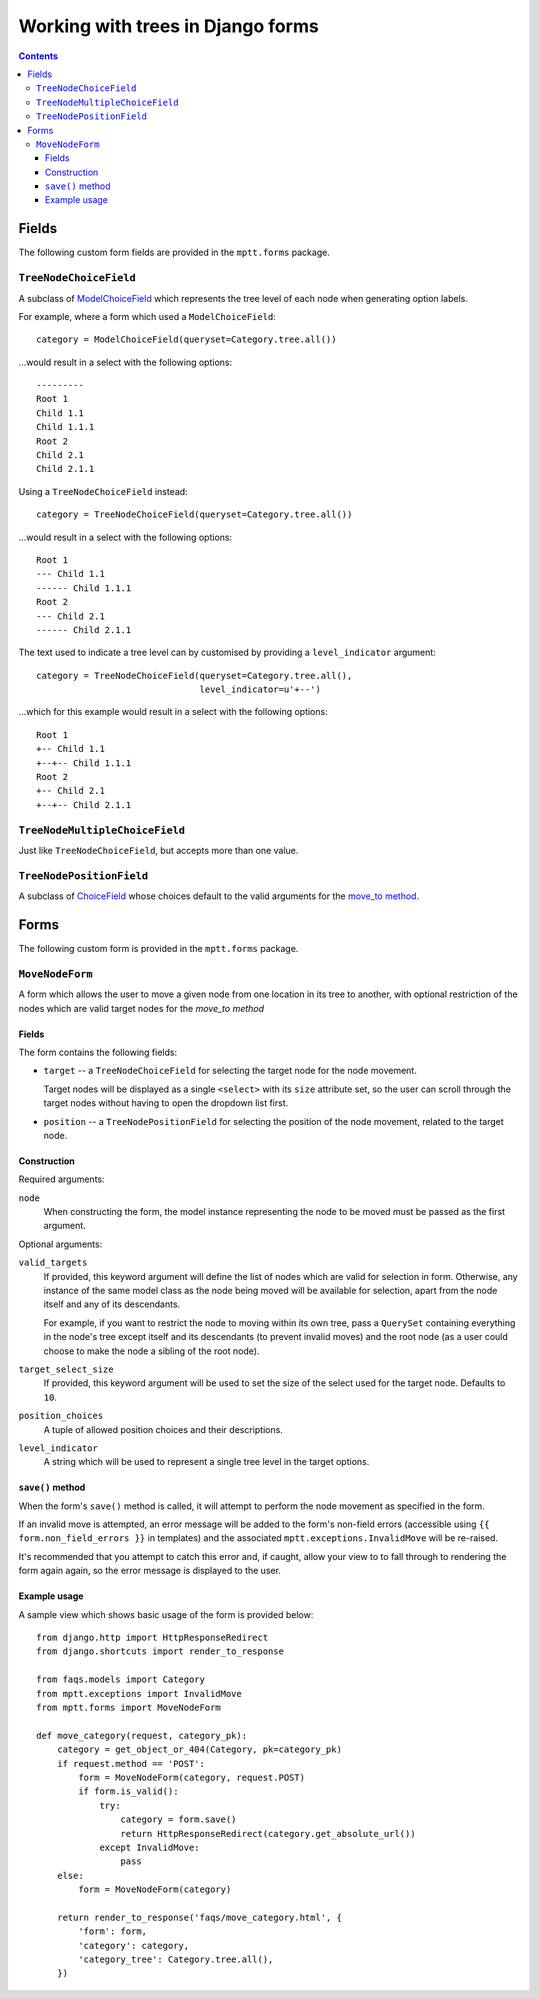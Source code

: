 ==================================
Working with trees in Django forms
==================================

.. contents::
   :depth: 3


Fields
======

The following custom form fields are provided in the ``mptt.forms``
package.

``TreeNodeChoiceField``
-----------------------

A subclass of `ModelChoiceField`_ which represents the tree level of
each node when generating option labels.

For example, where a form which used a ``ModelChoiceField``::

   category = ModelChoiceField(queryset=Category.tree.all())

...would result in a select with the following options::

   ---------
   Root 1
   Child 1.1
   Child 1.1.1
   Root 2
   Child 2.1
   Child 2.1.1

Using a ``TreeNodeChoiceField`` instead::

   category = TreeNodeChoiceField(queryset=Category.tree.all())

...would result in a select with the following options::

   Root 1
   --- Child 1.1
   ------ Child 1.1.1
   Root 2
   --- Child 2.1
   ------ Child 2.1.1

The text used to indicate a tree level can by customised by providing a
``level_indicator`` argument::

   category = TreeNodeChoiceField(queryset=Category.tree.all(),
                                  level_indicator=u'+--')

...which for this example would result in a select with the following
options::

   Root 1
   +-- Child 1.1
   +--+-- Child 1.1.1
   Root 2
   +-- Child 2.1
   +--+-- Child 2.1.1

.. _`ModelChoiceField`: http://docs.djangoproject.com/en/dev/ref/forms/fields/#django.forms.ModelChoiceField

``TreeNodeMultipleChoiceField``
-------------------------------

Just like ``TreeNodeChoiceField``, but accepts more than one value.

``TreeNodePositionField``
-------------------------

A subclass of `ChoiceField`_ whose choices default to the valid arguments
for the `move_to method`_.

.. _`ChoiceField`: http://docs.djangoproject.com/en/dev/ref/forms/fields/#choicefield


Forms
=====

The following custom form is provided in the ``mptt.forms`` package.

``MoveNodeForm``
----------------

A form which allows the user to move a given node from one location in
its tree to another, with optional restriction of the nodes which are
valid target nodes for the `move_to method`

Fields
~~~~~~

The form contains the following fields:

* ``target`` -- a ``TreeNodeChoiceField`` for selecting the target node
  for the node movement.

  Target nodes will be displayed as a single ``<select>`` with its
  ``size`` attribute set, so the user can scroll through the target
  nodes without having to open the dropdown list first.

* ``position`` -- a ``TreeNodePositionField`` for selecting the position
  of the node movement, related to the target node.

Construction
~~~~~~~~~~~~

Required arguments:

``node``
   When constructing the form, the model instance representing the
   node to be moved must be passed as the first argument.

Optional arguments:

``valid_targets``
   If provided, this keyword argument will define the list of nodes
   which are valid for selection in form. Otherwise, any instance of the
   same model class as the node being moved will be available for
   selection, apart from the node itself and any of its descendants.

   For example, if you want to restrict the node to moving within its
   own tree, pass a ``QuerySet`` containing everything in the node's
   tree except itself and its descendants (to prevent invalid moves) and
   the root node (as a user could choose to make the node a sibling of
   the root node).

``target_select_size``
   If provided, this keyword argument will be used to set the size of
   the select used for the target node. Defaults to ``10``.

``position_choices``
   A tuple of allowed position choices and their descriptions.

``level_indicator``
   A string which will be used to represent a single tree level in the
   target options.

``save()`` method
~~~~~~~~~~~~~~~~~

When the form's ``save()`` method is called, it will attempt to perform
the node movement as specified in the form.

If an invalid move is attempted, an error message will be added to the
form's non-field errors (accessible using
``{{ form.non_field_errors }}`` in templates) and the associated
``mptt.exceptions.InvalidMove`` will be re-raised.

It's recommended that you attempt to catch this error and, if caught,
allow your view to to fall through to rendering the form again again, so
the error message is displayed to the user.

Example usage
~~~~~~~~~~~~~

A sample view which shows basic usage of the form is provided below::

   from django.http import HttpResponseRedirect
   from django.shortcuts import render_to_response

   from faqs.models import Category
   from mptt.exceptions import InvalidMove
   from mptt.forms import MoveNodeForm

   def move_category(request, category_pk):
       category = get_object_or_404(Category, pk=category_pk)
       if request.method == 'POST':
           form = MoveNodeForm(category, request.POST)
           if form.is_valid():
               try:
                   category = form.save()
                   return HttpResponseRedirect(category.get_absolute_url())
               except InvalidMove:
                   pass
       else:
           form = MoveNodeForm(category)

       return render_to_response('faqs/move_category.html', {
           'form': form,
           'category': category,
           'category_tree': Category.tree.all(),
       })

.. _`move_to method`: models.html#move-to-target-position-first-child
